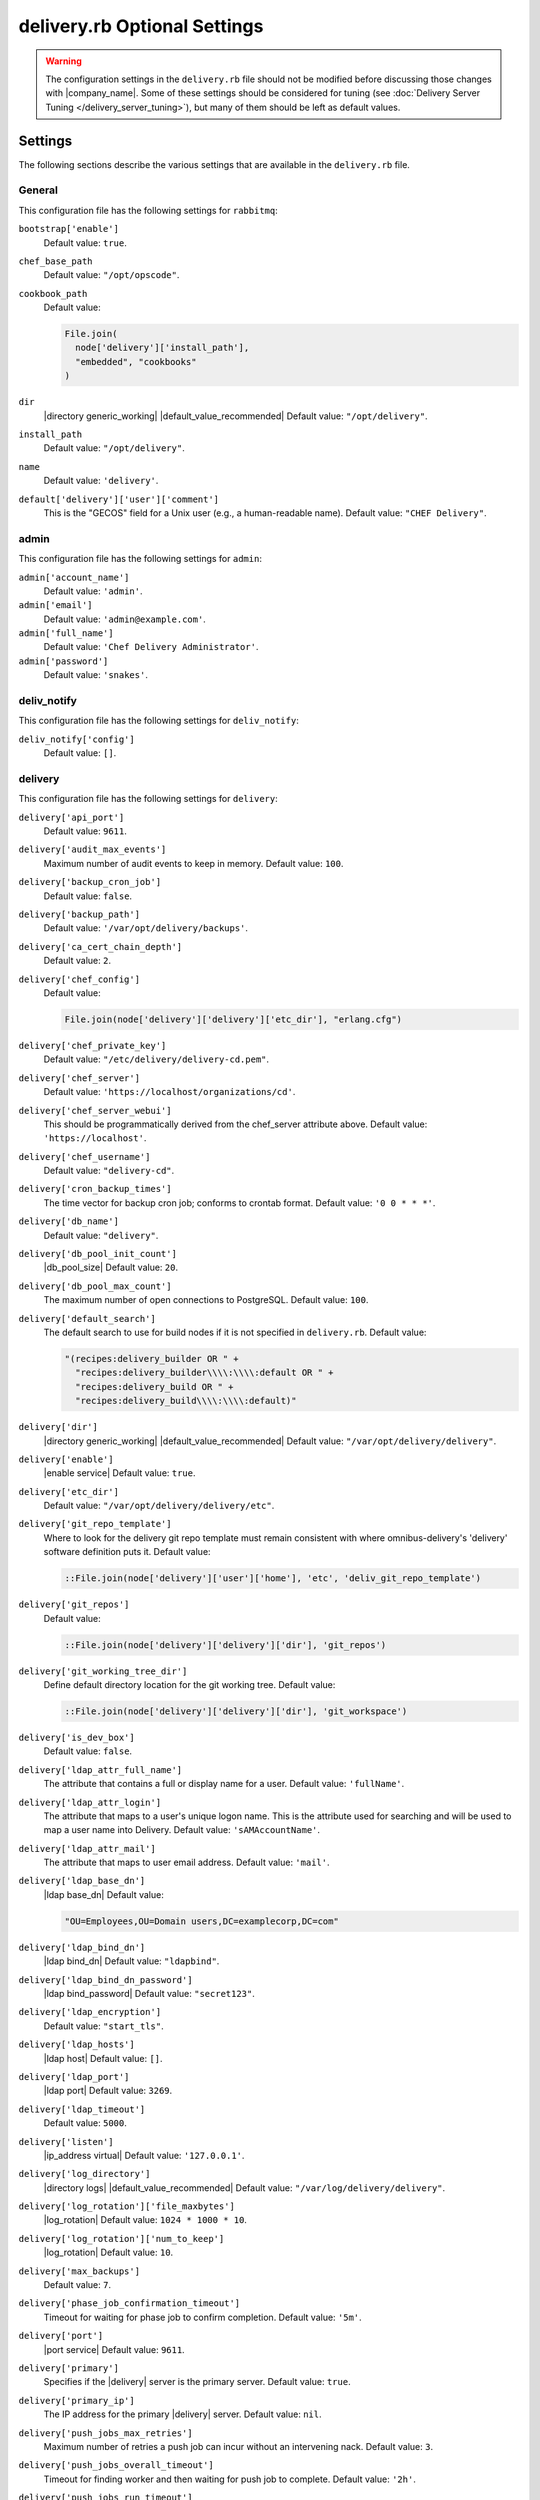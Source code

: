 =====================================================
delivery.rb Optional Settings 
=====================================================

.. warning:: The configuration settings in the ``delivery.rb`` file should not be modified before discussing those changes with |company_name|. Some of these settings should be considered for tuning (see :doc:`Delivery Server Tuning </delivery_server_tuning>`), but many of them should be left as default values.

Settings
=====================================================
The following sections describe the various settings that are available in the ``delivery.rb`` file.

General
-----------------------------------------------------
This configuration file has the following settings for ``rabbitmq``:

``bootstrap['enable']``
   Default value: ``true``.

``chef_base_path``
   Default value: ``"/opt/opscode"``.

``cookbook_path``
   Default value:

   .. code-block:: ruby

      File.join(
        node['delivery']['install_path'],
        "embedded", "cookbooks"
      )

``dir``
   |directory generic_working| |default_value_recommended| Default value: ``"/opt/delivery"``.

``install_path``
   Default value: ``"/opt/delivery"``.

``name``
   Default value: ``'delivery'``.

``default['delivery']['user']['comment']``
   This is the "GECOS" field for a Unix user (e.g., a human-readable name). Default value: ``"CHEF Delivery"``.


admin
-----------------------------------------------------
This configuration file has the following settings for ``admin``:

``admin['account_name']``
   Default value: ``'admin'``.

``admin['email']``
   Default value: ``'admin@example.com'``.

``admin['full_name']``
   Default value: ``'Chef Delivery Administrator'``.

``admin['password']``
   Default value: ``'snakes'``.


deliv_notify
-----------------------------------------------------
This configuration file has the following settings for ``deliv_notify``:

``deliv_notify['config']``
   Default value: ``[]``.


delivery
-----------------------------------------------------
This configuration file has the following settings for ``delivery``:

``delivery['api_port']``
   Default value: ``9611``.

``delivery['audit_max_events']``
   Maximum number of audit events to keep in memory. Default value: ``100``.

``delivery['backup_cron_job']``
   Default value: ``false``.

``delivery['backup_path']``
   Default value: ``'/var/opt/delivery/backups'``.

``delivery['ca_cert_chain_depth']``
   Default value: ``2``.

``delivery['chef_config']``
   Default value:

   .. code-block:: ruby

      File.join(node['delivery']['delivery']['etc_dir'], "erlang.cfg")

``delivery['chef_private_key']``
   Default value: ``"/etc/delivery/delivery-cd.pem"``.

``delivery['chef_server']``
   Default value: ``'https://localhost/organizations/cd'``.

``delivery['chef_server_webui']``
   This should be programmatically derived from the chef_server attribute above. Default value: ``'https://localhost'``.

``delivery['chef_username']``
   Default value: ``"delivery-cd"``.

``delivery['cron_backup_times']``
   The time vector for backup cron job; conforms to crontab format. Default value: ``'0 0 * * *'``.

``delivery['db_name']``
   Default value: ``"delivery"``.

``delivery['db_pool_init_count']``
   |db_pool_size| Default value: ``20``.

``delivery['db_pool_max_count']``
   The maximum number of open connections to PostgreSQL. Default value: ``100``.

``delivery['default_search']``
   The default search to use for build nodes if it is not specified in ``delivery.rb``. Default value:

   .. code-block:: ruby

      "(recipes:delivery_builder OR " +
        "recipes:delivery_builder\\\\:\\\\:default OR " +
        "recipes:delivery_build OR " +
        "recipes:delivery_build\\\\:\\\\:default)"

``delivery['dir']``
   |directory generic_working| |default_value_recommended| Default value: ``"/var/opt/delivery/delivery"``.

``delivery['enable']``
   |enable service| Default value: ``true``.

``delivery['etc_dir']``
   Default value: ``"/var/opt/delivery/delivery/etc"``.

``delivery['git_repo_template']``
   Where to look for the delivery git repo template must remain consistent with where omnibus-delivery's 'delivery' software definition puts it. Default value:

   .. code-block:: ruby

      ::File.join(node['delivery']['user']['home'], 'etc', 'deliv_git_repo_template')

``delivery['git_repos']``
   Default value:

   .. code-block:: ruby

      ::File.join(node['delivery']['delivery']['dir'], 'git_repos')

``delivery['git_working_tree_dir']``
   Define default directory location for the git working tree. Default value:

   .. code-block:: ruby

      ::File.join(node['delivery']['delivery']['dir'], 'git_workspace')

``delivery['is_dev_box']``
   Default value: ``false``.

``delivery['ldap_attr_full_name']``
   The attribute that contains a full or display name for a user. Default value: ``'fullName'``.

``delivery['ldap_attr_login']``
   The attribute that maps to a user's unique logon name. This is the attribute used for searching and will be used to map a user name into Delivery. Default value: ``'sAMAccountName'``.

``delivery['ldap_attr_mail']``
   The attribute that maps to user email address. Default value: ``'mail'``.

``delivery['ldap_base_dn']``
   |ldap base_dn| Default value:

   .. code-block:: ruby

      "OU=Employees,OU=Domain users,DC=examplecorp,DC=com"

``delivery['ldap_bind_dn']``
   |ldap bind_dn| Default value: ``"ldapbind"``.

``delivery['ldap_bind_dn_password']``
   |ldap bind_password| Default value: ``"secret123"``.

``delivery['ldap_encryption']``
   Default value: ``"start_tls"``.

``delivery['ldap_hosts']``
   |ldap host| Default value: ``[]``.

``delivery['ldap_port']``
   |ldap port| Default value: ``3269``.

``delivery['ldap_timeout']``
   Default value: ``5000``.

``delivery['listen']``
   |ip_address virtual| Default value: ``'127.0.0.1'``.

``delivery['log_directory']``
   |directory logs| |default_value_recommended| Default value: ``"/var/log/delivery/delivery"``.

``delivery['log_rotation']['file_maxbytes']``
   |log_rotation| Default value: ``1024 * 1000 * 10``.

``delivery['log_rotation']['num_to_keep']``
   |log_rotation| Default value: ``10``.

``delivery['max_backups']``
   Default value: ``7``.

``delivery['phase_job_confirmation_timeout']``
   Timeout for waiting for phase job to confirm completion. Default value: ``'5m'``.

``delivery['port']``
   |port service| Default value: ``9611``.

``delivery['primary']``
   Specifies if the |delivery| server is the primary server. Default value: ``true``.

``delivery['primary_ip']``
   The IP address for the primary |delivery| server. Default value: ``nil``.

``delivery['push_jobs_max_retries']``
   Maximum number of retries a push job can incur without an intervening nack. Default value: ``3``.

``delivery['push_jobs_overall_timeout']``
   Timeout for finding worker and then waiting for push job to complete. Default value: ``'2h'``.

``delivery['push_jobs_run_timeout']``
   Timeout for waiting for push job to complete once worker has been found. Default value: ``'75m'``.

``delivery['read_ttl']``
   These may be specified as strings with units (e.g., ``"4d"``, ``"3h"``, ``"2m"``, ``"1s"``), or as bare integers (which will be interpreted as seconds). Valid units are: ``d`` (days), ``h`` (hours), ``m`` (minutes), or ``s`` (seconds). While these values can be different, it's not recommended. Default value: ``'7d'``.

``delivery['restore_backup']``
   Set this option to true to restore the backup after it is made Default value: ``false``.

``delivery['sql_password']``
   Default value: ``'pokemon'``.

``delivery['sql_repl_password']``
   Default value: ``'pokemon_repl'``.

``delivery['sql_repl_user']``
   Default value: ``'delivery_repl'``.

``delivery['sql_ro_password']``
   Default value: ``'pokemon_ro'``.

``delivery['sql_ro_user']``
   Default value: ``'delivery_ro'``.

``delivery['sql_user']``
   Default value: ``'delivery'``.

``delivery['ssl_certificates']``
   A hash of SSL certificate files to use for FQDNs. Will use ``remote_file`` to download the key and crt specified. If you wanted to use a pre-generated SSL certificate for the main fqdn (``delivery_fqdn``) you could specify that here. For example:

   .. code-block:: ruby

      delivery['ssl_certificates'] = {
        'delivery.example.com' => {
          'key' => 's3://my_bucket/ssl_certificates/delivery.example.com.key',
          'crt' => 's3://my_bucket/ssl_certificates/delivery.example.com.crt'
        }
      }

``delivery['standby_ip']``
   The IP address for the cold standby |delivery| server. Default value: ``nil``.

``delivery['use_ssl_termination']``
   Default value: ``false``.

``delivery['write_ttl']``
   These may be specified as strings with units (e.g., ``"4d"``, ``"3h"``, ``"2m"``, ``"1s"``), or as bare integers (which will be interpreted as seconds). Valid units are: ``d`` (days), ``h`` (hours), ``m`` (minutes), or ``s`` (seconds). While these values can be different, it's not recommended. Default value: ``'7d'``.

``delivery['vip']``
   |ip_address virtual| Default value: ``'127.0.0.1'``.


delivery_web
-----------------------------------------------------
This configuration file has the following settings for ``delivery_web``:

``delivery_web['api_version']``
   Default value: ``"v0"``.

``delivery_web['build_version']``
   Default value: ``"0.0.1"``.

``delivery_web['embedly_api_key']``
   Default value: ``"e0435c6ccfd74dfaacf7dfc987c9a7fa"``.

``delivery_web['etc_dir']``
   |directory generic_working| |default_value_recommended| Default value: ``"/var/opt/delivery/delivery_web/etc"``.

``delivery_web['external_auth']``
   Default value: ``false``.

``delivery_web['password_recovery_url']``
   Default value: ``"http://google.com"``.

``delivery_web['root']``
   A hook to re-home the web ui for development and testing. Default value:

   .. code-block:: ruby

      "#{node['delivery']['install_path']}/embedded/service/delivery_web"


elasticsearch
-----------------------------------------------------
This configuration file has the following settings for ``elasticsearch``:

``elasticsearch['config_directory']``
   |directory generic_working| |default_value_recommended| Default value: ``"/var/opt/delivery/elasticsearch/conf"``.

``elasticsearch['home']``
   Default value: ``"#{node['delivery']['user']['home']}/elasticsearch"``.

``elasticsearch['log_directory']``
   |directory logs| |default_value_recommended| Default value: ``"/var/log/delivery/elasticsearch"``.

``elasticsearch['log_rotation']['file_maxbytes']``
   |log_rotation| Default value: ``100 * 1024 * 1024`` (100MB).

``elasticsearch['log_rotation']['num_to_keep']``
   |log_rotation| Default value: ``10``.

``elasticsearch['memory']``
   Default value:

   .. code-block:: ruby

      "#{(node.memory.total.to_i * 0.4 ).floor / 1024}m"


git
-----------------------------------------------------
This configuration file has the following settings for ``git``:

``git['authkeys']``
   Default value: ``git['ssh_dir'] + "/authorized_keys"``.

``git['home']``
   Default value: ``"/var/opt/delivery/home/git"``.

``git['shell']``
   Default value: ``"/opt/delivery/embedded/bin/git-shell"``.

``git['ssh_dir']``
   Default value: ``git['home'] + "/.ssh"``.

``git['username']``
   Default value: ``"git"``.


java
-----------------------------------------------------
This configuration file has the following settings for ``java``:

``java['java_home']``
   Default value:

   .. code-block:: ruby

      "#{node['delivery']['install_path']}/embedded/jre/bin"


kibana
-----------------------------------------------------
This configuration file has the following settings for ``kibana``:

``kibana['conf_dir']``
   |directory generic_working| |default_value_recommended| Default value: ``'/var/opt/delivery/kibana/'``.

``kibana['log_directory']``
   |directory logs| |default_value_recommended| Default value: ``"/var/log/delivery/kibana"``.

``kibana['log_rotation']['file_maxbytes']``
   |log_rotation| Default value: ``100 * 1024 * 1024`` (100MB).

``kibana['log_rotation']['num_to_keep']``
   |log_rotation| Default value: ``10``.

``kibana['port']``
   |port service| Default value: ``5601``.


lb
-----------------------------------------------------
This configuration file has the following settings for ``lb``:

``lb['debug']``
   Default value: ``false``.


logstash
-----------------------------------------------------
This configuration file has the following settings for ``logstash``:

``logstash['config_dir']``
   |directory generic_working| |default_value_recommended| Default value: ``"/var/opt/delivery/logstash"``.

``logstash['filebeats']['port']``
   Default value: 5044.

``logstash['log_directory']``
   |directory logs| |default_value_recommended| Default value: ``"/var/log/delivery/logstash"``.

``logstash['log_rotation']['file_maxbytes']``
   |log_rotation| Default value: ``100 * 1024 * 1024`` (100MB).

``logstash['log_rotation']['num_to_keep']``
   |log_rotation| Default value: ``10``.

``logstash['port']``
   |port service| Default value: ``8080``.


lsyncd
-----------------------------------------------------
This configuration file has the following settings for ``lsyncd``:

``lsyncd['dir']``
   |directory generic_working| |default_value_recommended| Default value: ``"/var/opt/delivery/lsyncd"``.

``lsyncd['enable']``
   |enable service| Default value: ``true``.

``lsyncd['log_directory']``
   |directory logs| |default_value_recommended| Default value: ``"/var/log/delivery/lsyncd"``.

``lsyncd['log_rotation']['file_maxbytes']``
   |log_rotation| Default value: ``100 * 1024 * 1024`` (100MB).

``lsyncd['log_rotation']['num_to_keep']``
   |log_rotation| Default value: ``10``.

``lsyncd['ssh_key']``
   Default value:

   .. code-block:: ruby

      "#{node['delivery']['user']['home']}/.ssh/id_rsa"

``lsyncd['user']``
   Default value: ``node['delivery']['user']['username']``.


nginx
-----------------------------------------------------
This configuration file has the following settings for ``nginx``:

``nginx['cache_max_size']``
   |nginx cache_max_size| Default value: ``'5000m'``.

``nginx['client_max_body_size']``
   |nginx client_max_body_size| Default value: ``'250m'``.

``nginx['dir']``
   |directory generic_working| |default_value_recommended| Default value: ``"/var/opt/delivery/nginx"``.

``nginx['enable']``
   |enable service| Default value: ``true``.

``nginx['enable_non_ssl']``
   |enable non_ssl| Default value: ``false``.

``nginx['fqdns']``
   An array of |fqdn| to which |nginx| responds. Default value: ``[]``.

``nginx['gzip']``
   |enable gzip| Possible values: ``on`` or ``off``. Default value: ``'on'``.

``nginx['gzip_comp_level']``
   |gzip compression_level| Possible values: any integer between ``1`` and ``9`` (inclusive). Default value: ``"2"``.

``nginx['gzip_http_version']``
   |gzip http_version| Possible values: ``1.0`` or ``1.1``. Default value: ``"1.0"``.

``nginx['gzip_proxied']``
   |gzip proxied| Possible values: ``any`` (gzip everything), ``auth``, ``expired``, ``no-cache``, ``no-store``, ``no_etag``, ``no_last_modified``, ``off``, or ``private``. Default value: `"any"`.

``nginx['gzip_types']``
   |gzip types| Default value:

   .. code-block:: ruby

      [ "text/plain", "text/css",
        "application/x-javascript", "text/xml",
        "application/javascript", "application/xml",
        "application/xml+rss", "text/javascript",
        "application/json" ]
      ]

``nginx['ha']``
   |use ha| |ha true| Default value: ``false``.

``nginx['keepalive_timeout']``
   |worker_max_keepalive| Default value: ``65``.

``nginx['log_directory']``
   |directory logs| |default_value_recommended| Default value: ``"/var/log/delivery/nginx"``.

``nginx['log_rotation']['file_maxbytes']``
   |log_rotation| Default value: ``100 * 1024 * 1024`` (100MB).

``nginx['log_rotation']['num_to_keep']``
   |log_rotation| Default value: ``10``.

``nginx['non_ssl_port']``
   |port non_ssl_nginx| Default value: ``80``. Use ``nginx['enable_non_ssl']`` to enable or disable |ssl| redirects on this port number. Set to ``false`` to disable non-SSL connections.

``nginx['sendfile']``
   |use sendfile| Possible values: ``on`` or ``off``. Default value: ``'on'``.

``nginx['server_name']``
   |server_fqdn| Default value: ``node['delivery']['fqdn']``.

``nginx['ssl_certificate']``
   |ssl_certificate| Default value: created automatically during setup.

``nginx['ssl_certificate_key']``
   |ssl_certificate key| Default value: created automatically during setup.

``nginx['ssl_ciphers']``
   |ssl_ciphers| To favor AES256 with ECDHE forward security, drop the ``RC4-SHA:RC4-MD5:RC4:RSA`` prefix. See `this link <https://wiki.mozilla.org/Security/Server_Side_TLS>`__ for more information. Default value:

   .. code-block:: ruby

      "RC4-SHA:RC4-MD5:RC4:RSA:HIGH:MEDIUM:!LOW:!kEDH:!aNULL:!ADH:!eNULL:!EXP:!SSLv2:!SEED:!CAMELLIA:!PSK"

``nginx['ssl_company_name']``
   |nginx ssl_company_name| Default value: "Chef".

``nginx['ssl_country_name']``
   |nginx ssl_country_name| Default value: "US".

``nginx['ssl_email_address']``
   |nginx ssl_email_address| Default value: ``"delivery@getchef.com"``.

``nginx['ssl_locality_name']``
   |nginx ssl_locality_name| Default value: "Seattle".

``nginx['ssl_organizational_unit_name']``
   |nginx ssl_organizational_unit_name| Default value: "Engineering".

``nginx['ssl_port']``
   Default value: ``443``.

``nginx['ssl_protocols']``
   |version protocols_ssl| For the highest possible security, disable |ssl| 3.0 and allow only TLS:

   .. code-block:: ruby

      nginx['ssl_protocols'] = 'TLSv1 TLSv1.1 TLSv1.2'

   Default value: Default value: ``"SSLv3 TLSv1"``.

``nginx['ssl_state_name']``
   |nginx ssl_state_name| Default value: "WA".

``nginx['tcp_nodelay']``
   |use nagle| Possible values: ``on`` or ``off``. Default value: ``'on'``.

``nginx['tcp_nopush']``
   |use tcpip| Possible values: ``on`` or ``off``. Default value: ``'on'``.

``nginx['worker_connections']``
   |worker_connections| Use with ``nginx['worker_processes']`` to determine the maximum number of allowed clients. Default value: ``10240``.

``nginx['worker_processes']``
   |worker_processes| Use with ``nginx['worker_connections']`` to determine the maximum number of allowed clients. Default value: ``node['cpu']['total'].to_i``.


postgresql
-----------------------------------------------------
This configuration file has the following settings for ``postgresql``:

``postgresql['checkpoint_completion_target']``
   |checkpoint_completion_target| Default value: ``0.5``.

``postgresql['checkpoint_segments']``
   |checkpoint_segments| Default value: ``3``.

``postgresql['checkpoint_timeout']``
   |checkpoint_timeout| Default value: ``"5min"``.

``postgresql['checkpoint_warning']``
   |checkpoint_warning| Default value: ``"30s"``.

``postgresql['data_dir']``
   |directory generic_data| |default_value_recommended| Default value:

   .. code-block:: ruby

      "/var/opt/delivery/postgresql/#{node['delivery']['postgresql']['version']}/data"

``postgresql['debug']``
   Default value: ``false``.

``postgresql['dir']``
   |directory generic_working| |default_value_recommended| Default value:

   .. code-block:: ruby

      "/var/opt/delivery/postgresql/#{node['delivery']['postgresql']['version']}"

``postgresql['effective_cache_size']``
   |effective_cache_size postgresql| Default value: ``"128MB"``.

``postgresql['enable']``
   |enable service| Default value: ``true``.

``postgresql['ha']``
   |use ha| |ha true| Default value: ``false``.

``postgresql['home']``
   |directory postgresql_home| Default value: ``"/var/opt/delivery/postgresql"``.

``postgresql['listen_address']``
   |port listen_postgresql| Default value: ``'localhost'``. In a disaster recovery configuration, this value is similar to: ``'localhost,192.168.10.11'``.

``postgresql['log_directory']``
   |directory logs| |default_value_recommended| Default value:

   .. code-block:: ruby

      "/var/log/delivery/postgresql/#{node['delivery']['postgresql']['version']}"

``postgresql['log_rotation']['file_maxbytes']``
   |log_rotation| Default value: ``100 * 1024 * 1024`` (100MB).

``postgresql['log_rotation']['num_to_keep']``
   |log_rotation| Default value: ``10``.

``postgresql['max_connections']``
   |max_connections| Default value: ``350``.

``postgresql['md5_auth_cidr_addresses']``
   |md5_auth_cidr_addresses| Default value: ``[ ]``.

``postgresql['port']``
   |port service| Default value: ``5432``.

``postgresql['shared_buffers']``
   |shared_buffers postgresql| Default value:

   .. code-block:: ruby

      "#{(node['memory']['total'].to_i / 4) / (1024)}MB"

``postgresql['shell']``
   Default value: ``"/bin/bash"``.

``postgresql['shmall']``
   |postgresql shmall| Default value: ``4194304``.

``postgresql['shmmax']``
   |postgresql shmax| Default value: ``17179869184``.

``postgresql['sql_password']``
   |password postgresql_user| Default value: ``"snakepliskin"``.

``postgresql['sql_ro_password']``
   Default value: ``"shmunzeltazzen"``.

``postgresql['sql_ro_user']``
   Default value: ``"chef_ro"``.

``postgresql['sql_user']``
   Default value: ``"chef"``.

``postgresql['trust_auth_cidr_addresses']``
   |trust_auth_cidr_addresses| See ``md5_auth_cidr_addresses``. Default value: ``[ '127.0.0.1/32', '::1/128' ]``.

``postgresql['user_path']``
   Default value:

   .. code-block:: ruby

      "/opt/delivery/embedded/bin:/opt/delivery/bin:$PATH"

``postgresql['username']``
   |name user postgresql| Default value: ``"chef-pgsql"``.

``postgresql['work_mem']``
   |work_mem| Default value: ``"8MB"``.

``postgresql['version']``
   |version postgresql| Default value: ``"9.2"``.

``postgresql['vip']``
   |ip_address virtual| Default value: ``"127.0.0.1"``.


rabbitmq
-----------------------------------------------------
This configuration file has the following settings for ``rabbitmq``:

``rabbitmq['dir']``
   |directory generic_working| |default_value_recommended| Default value: ``'/var/opt/delivery/rabbitmq'``.

``rabbitmq['data_dir']``
   |directory generic_data| |default_value_recommended| Default value: ``'/var/opt/delivery/rabbitmq/db'``.

``rabbitmq['env_path']``
   Default value:

   .. code-block:: ruby

      '/opt/delivery/bin:/opt/delivery/embedded/bin:/usr/bin:/bin'

``rabbitmq['log_directory']``
   |directory logs| |default_value_recommended| Default value:

   .. code-block:: ruby

      File.join(default_log_directory, "rabbitmq")

``rabbitmq['log_rotation']['file_maxbytes']``
   |log_rotation| Default value: ``100 * 1024 * 1024`` (100MB).

``rabbitmq['log_rotation']['num_to_keep']``
   |log_rotation| Default value: ``10``.

``rabbitmq['management_enabled']``
   |rabbitmq management_enabled| Default value: ``true``.

``rabbitmq['management_password']``
   |rabbitmq management_password| Default value: ``'chefrocks'``.

``rabbitmq['management_port']``
   |rabbitmq management_port| Default value: ``15672``.

``rabbitmq['management_user']``
   |rabbitmq management_user| Default value: ``'rabbitmgmt'``.

``rabbitmq['node_ip_address']``
   |ip_address rabbitmq| Default value: ``'0.0.0.0'``.

``rabbitmq['nodename']``
   |name node| Default value: ``'rabbit@localhost'``.

``rabbitmq['password']``
   |password rabbitmq| Default value: ``'chefrocks'``.

``rabbitmq['port']``
   |port service| Default value: ``'5672'``.

``rabbitmq['vip']``
   |ip_address virtual| Default value: ``'127.0.0.1'``.


ssh_git
-----------------------------------------------------
This configuration file has the following settings for ``ssh_git``:

``ssh_git['hostname']``
   Default value: ``nil``.

``ssh_git['keys_dir']``
   |directory generic_working| |default_value_recommended| Default value:

   .. code-block:: ruby

      "#{node['delivery']['delivery']['etc_dir']}/ssh_git_server_keys"

``ssh_git['port']``
   |port service| Default value: ``8989``.


user
-----------------------------------------------------
This configuration file has the following settings for ``user``:

``user['home']``
   The home directory for the delivery services user. Default value: ``"/opt/delivery/embedded"``.

``user['shell']``
   The shell for the delivery services user. Default value: ``"/bin/bash"``.

``user['username']``
   The username for the delivery services user. Default value: ``"delivery"``.

